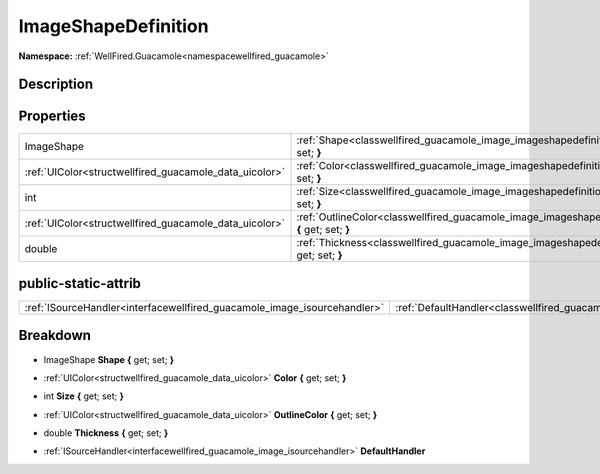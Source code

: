 .. _classwellfired_guacamole_image_imageshapedefinition:

ImageShapeDefinition
=====================

**Namespace:** :ref:`WellFired.Guacamole<namespacewellfired_guacamole>`

Description
------------



Properties
-----------

+---------------------------------------------------------+------------------------------------------------------------------------------------------------------------------------------------+
|ImageShape                                               |:ref:`Shape<classwellfired_guacamole_image_imageshapedefinition_1a90b7ae0ff3914949f97a680e9e19e7ad>` **{** get; set; **}**          |
+---------------------------------------------------------+------------------------------------------------------------------------------------------------------------------------------------+
|:ref:`UIColor<structwellfired_guacamole_data_uicolor>`   |:ref:`Color<classwellfired_guacamole_image_imageshapedefinition_1a201960dbf5ab7745c64b5d71e078b6a8>` **{** get; set; **}**          |
+---------------------------------------------------------+------------------------------------------------------------------------------------------------------------------------------------+
|int                                                      |:ref:`Size<classwellfired_guacamole_image_imageshapedefinition_1ab0121f9c539ef8ba0db8c43820f1a9c2>` **{** get; set; **}**           |
+---------------------------------------------------------+------------------------------------------------------------------------------------------------------------------------------------+
|:ref:`UIColor<structwellfired_guacamole_data_uicolor>`   |:ref:`OutlineColor<classwellfired_guacamole_image_imageshapedefinition_1a0cbc2877b01511e2e92083b851b4d346>` **{** get; set; **}**   |
+---------------------------------------------------------+------------------------------------------------------------------------------------------------------------------------------------+
|double                                                   |:ref:`Thickness<classwellfired_guacamole_image_imageshapedefinition_1a75e2d091a0d3db23ec01c1a3d5f9be4e>` **{** get; set; **}**      |
+---------------------------------------------------------+------------------------------------------------------------------------------------------------------------------------------------+

public-static-attrib
---------------------

+---------------------------------------------------------------------------+-----------------------------------------------------------------------------------------------------------------+
|:ref:`ISourceHandler<interfacewellfired_guacamole_image_isourcehandler>`   |:ref:`DefaultHandler<classwellfired_guacamole_image_imageshapedefinition_1a3cd8c0c8341bc427f2e095b64b28b477>`    |
+---------------------------------------------------------------------------+-----------------------------------------------------------------------------------------------------------------+

Breakdown
----------

.. _classwellfired_guacamole_image_imageshapedefinition_1a90b7ae0ff3914949f97a680e9e19e7ad:

- ImageShape **Shape** **{** get; set; **}**

.. _classwellfired_guacamole_image_imageshapedefinition_1a201960dbf5ab7745c64b5d71e078b6a8:

- :ref:`UIColor<structwellfired_guacamole_data_uicolor>` **Color** **{** get; set; **}**

.. _classwellfired_guacamole_image_imageshapedefinition_1ab0121f9c539ef8ba0db8c43820f1a9c2:

- int **Size** **{** get; set; **}**

.. _classwellfired_guacamole_image_imageshapedefinition_1a0cbc2877b01511e2e92083b851b4d346:

- :ref:`UIColor<structwellfired_guacamole_data_uicolor>` **OutlineColor** **{** get; set; **}**

.. _classwellfired_guacamole_image_imageshapedefinition_1a75e2d091a0d3db23ec01c1a3d5f9be4e:

- double **Thickness** **{** get; set; **}**

.. _classwellfired_guacamole_image_imageshapedefinition_1a3cd8c0c8341bc427f2e095b64b28b477:

- :ref:`ISourceHandler<interfacewellfired_guacamole_image_isourcehandler>` **DefaultHandler** 

